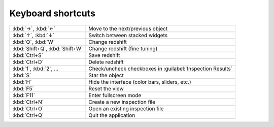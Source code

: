 Keyboard shortcuts
==================

.. list-table::
    :widths: auto

    * - :kbd:`→`, :kbd:`←`
      - Move to the next/previous object
    * - :kbd:`↑`, :kbd:`↓`
      - Switch between stacked widgets
    * - :kbd:`Q`, :kbd:`W`
      - Change redshift
    * - :kbd:`Shift+Q`, :kbd:`Shift+W`
      - Change redshift (fine tuning)
    * - :kbd:`Ctrl+S`
      - Save redshift
    * - :kbd:`Ctrl+D`
      - Delete redshift
    * - :kbd:`1`, :kbd:`2`, ...
      - Check/uncheck checkboxes in :guilabel:`Inspection Results`
    * - :kbd:`S`
      - Star the object
    * - :kbd:`H`
      - Hide the interface (color bars, sliders, etc.)
    * - :kbd:`F5`
      - Reset the view
    * - :kbd:`F11`
      - Enter fullscreen mode
    * - :kbd:`Ctrl+N`
      - Create a new inspection file
    * - :kbd:`Ctrl+O`
      - Open an existing inspection file
    * - :kbd:`Ctrl+Q`
      - Quit the application